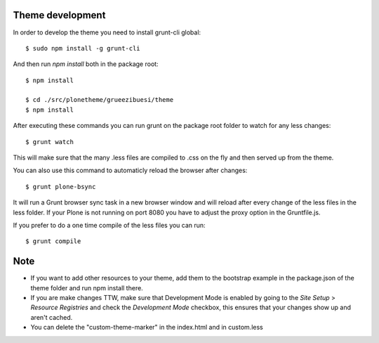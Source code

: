 Theme development
-----------------

In order to develop the theme you need to install grunt-cli global::

    $ sudo npm install -g grunt-cli

And then run `npm install` both in the package root::

    $ npm install

    $ cd ./src/plonetheme/grueezibuesi/theme
    $ npm install


After executing these commands you can run grunt on the package root folder to watch for any less changes::

    $ grunt watch

This will make sure that the many .less files are compiled to .css on the fly and then served up from the theme.

You can also use this command to automaticly reload the browser after changes::

    $ grunt plone-bsync

It will run a Grunt browser sync task in a new browser window and will reload after every change of the less files in the less folder. If your Plone is not running on port 8080 you have to adjust the proxy option in the Gruntfile.js.

If you prefer to do a one time compile of the less files you can run::

    $ grunt compile


Note
----
- If you want to add other resources to your theme, add them to the bootstrap example in the package.json of the theme folder and run npm install there.
- If you are make changes TTW, make sure that Development Mode is enabled by going to the `Site Setup` > `Resource Registries`
  and check the `Development Mode` checkbox, this ensures that your changes show up and aren't cached.
- You can delete the "custom-theme-marker" in the index.html and in custom.less
